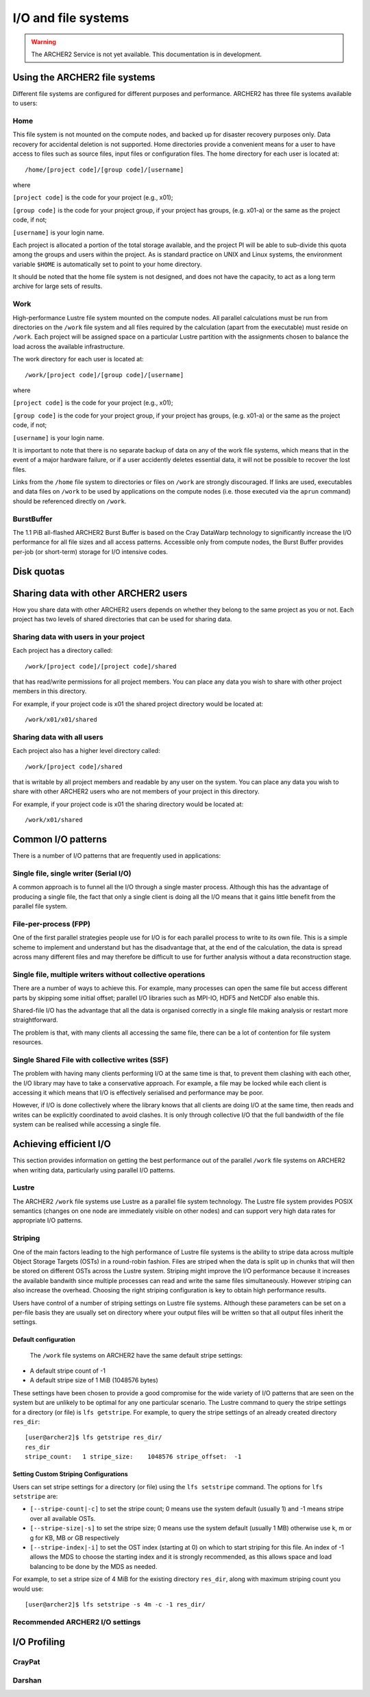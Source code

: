 I/O and file systems
====================

.. warning::

  The ARCHER2 Service is not yet available. This documentation is in
  development.

Using the ARCHER2 file systems
------------------------------
Different file systems are configured for different purposes and performance. ARCHER2 has three file systems available to users:

Home
^^^^
This file system is not mounted on the compute nodes, and backed up for disaster recovery purposes only. Data recovery for accidental deletion is not supported. Home directories provide a convenient means for a user to have access to files such as source files, input files or configuration files. The home directory for each user is located at:

::

   /home/[project code]/[group code]/[username]

where

``[project code]`` is the code for your project (e.g., x01);

``[group code]`` is the code for your project group, if your project has groups, (e.g. x01-a) or the same as the project code, if not;

``[username]`` is your login name.

Each project is allocated a portion of the total storage available, and the project PI will be able to sub-divide this quota among the groups and users within the project. As is standard practice on UNIX and Linux systems, the environment variable ``$HOME`` is automatically set to point to your home directory.

It should be noted that the home file system is not designed, and does not have the capacity, to act as a long term archive for large sets of results. 

Work
^^^^
High-performance Lustre file system mounted on the compute nodes. All parallel calculations must be run from directories on the ``/work`` file system and all files required by the calculation (apart from the executable) must reside on ``/work``. Each project will be assigned space on a particular Lustre partition with the assignments chosen to balance the load across the available infrastructure.

The work directory for each user is located at:

::

   /work/[project code]/[group code]/[username]


where

``[project code]`` is the code for your project (e.g., x01);

``[group code]`` is the code for your project group, if your project has groups, (e.g. x01-a) or the same as the project code, if not;

``[username]`` is your login name.

It is important to note that there is no separate backup of data on any of the work file systems, which means that in the event of a major hardware failure, or if a user accidently deletes essential data, it will not be possible to recover the lost files.

Links from the ``/home`` file system to directories or files on ``/work`` are strongly discouraged. If links are used, executables and data files on ``/work`` to be used by applications on the compute nodes (i.e. those executed via the ``aprun`` command) should be referenced directly on ``/work``.


BurstBuffer
^^^^^^^^^^^
The 1.1 PiB all-flashed ARCHER2 Burst Buffer is based on the Cray DataWarp technology to significantly increase the I/O performance for all file sizes and all access patterns. Accessible only from compute nodes, the Burst Buffer provides per-job (or short-term) storage for I/O intensive codes.


Disk quotas
-----------

Sharing data with other ARCHER2 users
-------------------------------------

How you share data with other ARCHER2 users depends on whether they belong to the same project as you or not. Each project has two levels of shared directories that can be used for sharing data.

Sharing data with users in your project
^^^^^^^^^^^^^^^^^^^^^^^^^^^^^^^^^^^^^^^
Each project has a directory called:

::
   
   /work/[project code]/[project code]/shared

   
that has read/write permissions for all project members. You can place any data you wish to share with other project members in this directory.

For example, if your project code is x01 the shared project directory would be located at:

::

   /work/x01/x01/shared
   
Sharing data with all users
^^^^^^^^^^^^^^^^^^^^^^^^^^^
Each project also has a higher level directory called:

::

   /work/[project code]/shared
   
that is writable by all project members and readable by any user on the system. You can place any data you wish to share with other ARCHER2 users who are not members of your project in this directory.

For example, if your project code is x01 the sharing directory would be located at:

::

   /work/x01/shared


Common I/O patterns
-------------------
There is a number of I/O patterns that are frequently used in applications:


Single file, single writer (Serial I/O)
^^^^^^^^^^^^^^^^^^^^^^^^^^^^^^^^^^^^^^^
A common approach is to funnel all the I/O through a single master process. Although this has the advantage of producing a single file, the fact that only a single client is doing all the I/O means that it gains little benefit from the parallel file system.

File-per-process (FPP)
^^^^^^^^^^^^^^^^^^^^^^
One of the first parallel strategies people use for I/O is for each parallel process to write to its own file. This is a simple scheme to implement and understand but has the disadvantage that, at the end of the calculation, the data is spread across many different files and may therefore be difficult to use for further analysis without a data reconstruction stage.

Single file, multiple writers without collective operations
^^^^^^^^^^^^^^^^^^^^^^^^^^^^^^^^^^^^^^^^^^^^^^^^^^^^^^^^^^^
There are a number of ways to achieve this. For example, many processes can open the same file but access different parts by skipping some initial offset; parallel I/O libraries such as MPI-IO, HDF5 and NetCDF also enable this.

Shared-file I/O has the advantage that all the data is organised correctly in a single file making analysis or restart more straightforward.

The problem is that, with many clients all accessing the same file, there can be a lot of contention for file system resources.

Single Shared File with collective writes (SSF)
^^^^^^^^^^^^^^^^^^^^^^^^^^^^^^^^^^^^^^^^^^^^^^^
The problem with having many clients performing I/O at the same time is that, to prevent them clashing with each other, the I/O library may have to take a conservative approach. For example, a file may be locked while each client is accessing it which means that I/O is effectively serialised and performance may be poor.

However, if I/O is done collectively where the library knows that all clients are doing I/O at the same time, then reads and writes can be explicitly coordinated to avoid clashes. It is only through collective I/O that the full bandwidth of the file system can be realised while accessing a single file.


Achieving efficient I/O
-----------------------
This section provides information on getting the best performance out of the parallel ``/work`` file systems on ARCHER2 when writing data, particularly using parallel I/O patterns.

Lustre
^^^^^^
The ARCHER2 ``/work`` file systems use Lustre as a parallel file system technology. The Lustre file system provides POSIX semantics (changes on one node are immediately visible on other nodes) and can support very high data rates for appropriate I/O patterns.

Striping
^^^^^^^^
One of the main factors leading to the high performance of Lustre file systems is the ability to stripe data across multiple Object Storage Targets (OSTs) in a round-robin fashion. Files are striped when the data is split up in chunks that will then be stored on different OSTs across the Lustre system. Striping might improve the I/O performance because it increases the available bandwith since multiple processes can read and write the same files simultaneously. However striping can also increase the overhead. Choosing the right striping configuration is key to obtain high performance results.

Users have control of a number of striping settings on Lustre file systems. Although these parameters can be set on a per-file basis they are usually set on directory where your output files will be written so that all output files inherit the settings.


Default configuration
""""""""""""""""""""""
 The ``/work`` file systems on ARCHER2 have the same default stripe settings:

* A default stripe count of -1
* A default stripe size of 1 MiB (1048576 bytes)
  
These settings have been chosen to provide a good compromise for the wide variety of I/O patterns that are seen on the system but are unlikely to be optimal for any one particular scenario.
The Lustre command to query the stripe settings for a directory (or file) is ``lfs getstripe``. For example, to query the stripe settings of an already created directory ``res_dir``:

::
   
   [user@archer2]$ lfs getstripe res_dir/
   res_dir
   stripe_count:   1 stripe_size:    1048576 stripe_offset:  -1 
   
Setting Custom Striping Configurations
""""""""""""""""""""""""""""""""""""""
Users can set stripe settings for a directory (or file) using the ``lfs setstripe`` command. The options for ``lfs setstripe`` are:

* ``[--stripe-count|-c]`` to set the stripe count; 0 means use the system default (usually 1) and -1 means stripe over all available OSTs.
* ``[--stripe-size|-s]`` to set the stripe size; 0 means use the system default (usually 1 MB) otherwise use k, m or g for KB, MB or GB respectively
* ``[--stripe-index|-i]`` to set the OST  index (starting at 0) on which to start striping for this file.  An index of -1  allows the  MDS  to choose the starting index and it is strongly recommended, as this allows space and load balancing to  be  done  by the  MDS  as  needed. 

For example, to set a stripe size of 4 MiB for the existing directory ``res_dir``, along with maximum striping count you would use:

::

   [user@archer2]$ lfs setstripe -s 4m -c -1 res_dir/

   
Recommended ARCHER2 I/O settings
^^^^^^^^^^^^^^^^^^^^^^^^^^^^^^^^



I/O Profiling
-------------

CrayPat
^^^^^^^

Darshan
^^^^^^^





